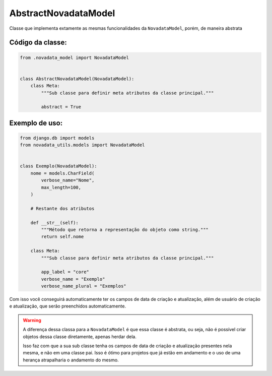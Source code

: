 =====================
AbstractNovadataModel
=====================

Classe que implementa extamente as mesmas funcionalidades da ``NovadataModel``,
porém, de maneira abstrata

Código da classe:
=================

.. code-block:: python

    from .novadata_model import NovadataModel


    class AbstractNovadataModel(NovadataModel):
        class Meta:
            """Sub classe para definir meta atributos da classe principal."""

            abstract = True


Exemplo de uso:
===============

.. code-block:: python

    from django.db import models
    from novadata_utils.models import NovadataModel


    class Exemplo(NovadataModel):
        nome = models.CharField(
            verbose_name="Nome",
            max_length=100,
        )

        # Restante dos atributos

        def __str__(self):
            """Método que retorna a representação do objeto como string."""
            return self.nome

        class Meta:
            """Sub classe para definir meta atributos da classe principal."""

            app_label = "core"
            verbose_name = "Exemplo"
            verbose_name_plural = "Exemplos"

Com isso você conseguirá automaticamente ter os campos de data de criação e atualização,
além de usuário de criação e atualização, que serão preenchidos automaticamente.

.. warning::

    A diferença dessa classa para a ``NovadataModel`` é que essa classe é abstrata,
    ou seja, não é possível criar objetos dessa classe diretamente, apenas herdar dela.

    Isso faz com que a sua sub classe tenha os campos de data de criação e atualização
    presentes nela mesma, e não em uma classe pai. Isso é ótimo para projetos que já
    estão em andamento e o uso de uma herança atrapalharia o andamento do mesmo.
